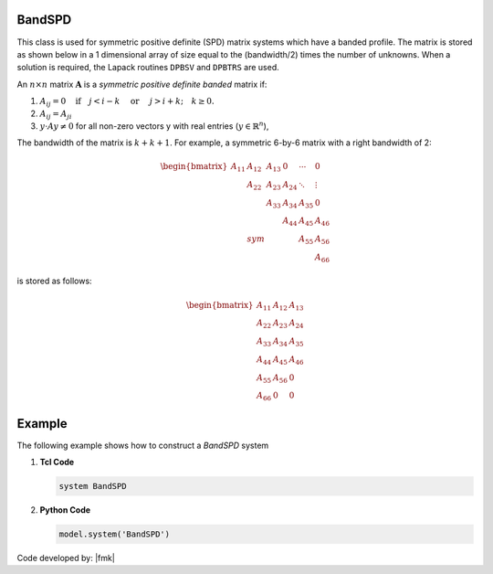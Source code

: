 BandSPD
-------

This class is used for symmetric positive definite (SPD) matrix systems which have a banded profile. 
The matrix is stored as shown below in a 1 dimensional array of size equal to the (bandwidth/2) times the number of unknowns. 
When a solution is required, the Lapack routines ``DPBSV`` and ``DPBTRS`` are used. 

.. function:: system BandSPD

An :math:`n\times n` matrix :math:`\boldsymbol{A}` is a *symmetric positive definite banded* matrix if:

1. :math:`A_{ij}=0 \quad\mbox{if}\quad j<i-k \quad\mbox{ or }\quad j>i+k; \quad k \ge 0.`
2. :math:`A_{ij} = A_{ji}`
3. :math:`y \cdot A y \ne 0` for all non-zero vectors y with real entries (:math:`y \in \mathbb{R}^n`),

The bandwidth of the matrix is :math:`k + k + 1`.
For example, a symmetric 6-by-6 matrix with a right bandwidth of 2:

.. math::
   \begin{bmatrix}
   A_{11} & A_{12} & A_{13} &   0  & \cdots & 0 \\
   & A_{22} & A_{23} & A_{24} & \ddots & \vdots \\
   &        & A_{33} & A_{34} & A_{35} & 0 \\
   &        &        & A_{44} & A_{45} & A_{46} \\
   & sym    &        &        & A_{55} & A_{56} \\
   &        &        &        &        & A_{66}
   \end{bmatrix}

is stored as follows:

.. math::
   \begin{bmatrix}
   A_{11} & A_{12} & A_{13} \\
   A_{22} & A_{23} & A_{24} \\
   A_{33} & A_{34} & A_{35} \\
   A_{44} & A_{45} & A_{46} \\
   A_{55} & A_{56} & 0 \\
   A_{66} & 0 & 0
   \end{bmatrix}

Example
-------

The following example shows how to construct a *BandSPD* system

1. **Tcl Code**

   .. code-block:: tcl

      system BandSPD

2. **Python Code**

   .. code-block:: python

      model.system('BandSPD')

Code developed by: |fmk|
